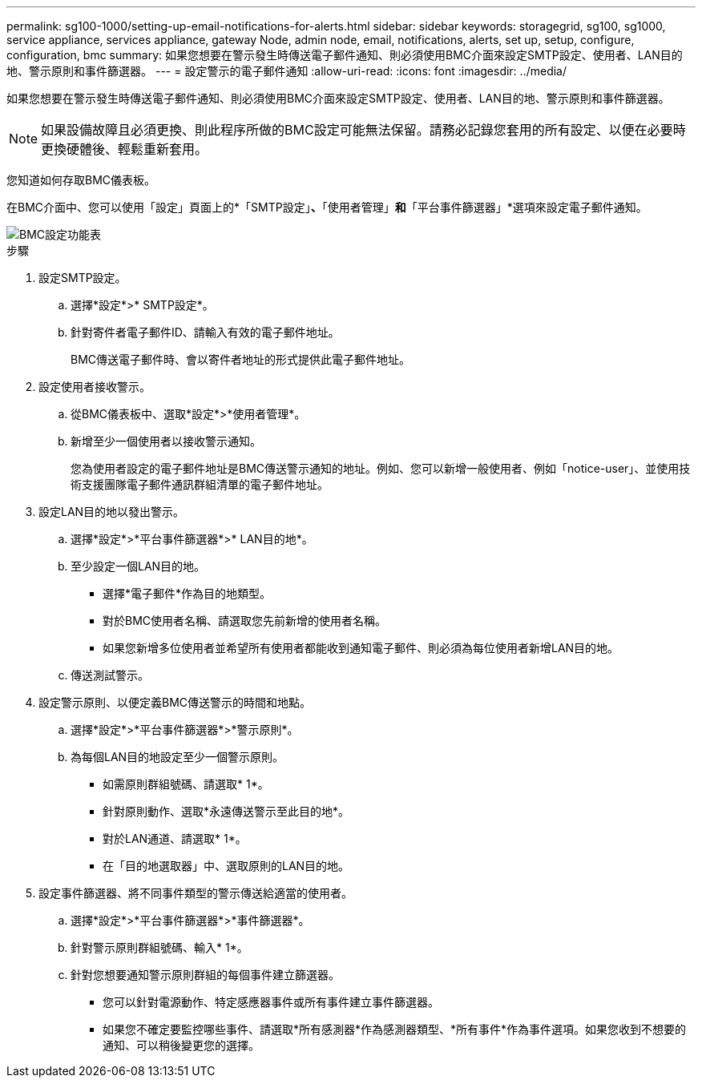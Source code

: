 ---
permalink: sg100-1000/setting-up-email-notifications-for-alerts.html 
sidebar: sidebar 
keywords: storagegrid, sg100, sg1000, service appliance, services appliance, gateway Node, admin node, email, notifications, alerts, set up, setup, configure, configuration, bmc 
summary: 如果您想要在警示發生時傳送電子郵件通知、則必須使用BMC介面來設定SMTP設定、使用者、LAN目的地、警示原則和事件篩選器。 
---
= 設定警示的電子郵件通知
:allow-uri-read: 
:icons: font
:imagesdir: ../media/


[role="lead"]
如果您想要在警示發生時傳送電子郵件通知、則必須使用BMC介面來設定SMTP設定、使用者、LAN目的地、警示原則和事件篩選器。


NOTE: 如果設備故障且必須更換、則此程序所做的BMC設定可能無法保留。請務必記錄您套用的所有設定、以便在必要時更換硬體後、輕鬆重新套用。

您知道如何存取BMC儀表板。

在BMC介面中、您可以使用「設定」頁面上的*「SMTP設定」*、*「使用者管理」*和*「平台事件篩選器」*選項來設定電子郵件通知。

image::../media/bmc_settings_menu.png[BMC設定功能表]

.步驟
. 設定SMTP設定。
+
.. 選擇*設定*>* SMTP設定*。
.. 針對寄件者電子郵件ID、請輸入有效的電子郵件地址。
+
BMC傳送電子郵件時、會以寄件者地址的形式提供此電子郵件地址。



. 設定使用者接收警示。
+
.. 從BMC儀表板中、選取*設定*>*使用者管理*。
.. 新增至少一個使用者以接收警示通知。
+
您為使用者設定的電子郵件地址是BMC傳送警示通知的地址。例如、您可以新增一般使用者、例如「notice-user」、並使用技術支援團隊電子郵件通訊群組清單的電子郵件地址。



. 設定LAN目的地以發出警示。
+
.. 選擇*設定*>*平台事件篩選器*>* LAN目的地*。
.. 至少設定一個LAN目的地。
+
*** 選擇*電子郵件*作為目的地類型。
*** 對於BMC使用者名稱、請選取您先前新增的使用者名稱。
*** 如果您新增多位使用者並希望所有使用者都能收到通知電子郵件、則必須為每位使用者新增LAN目的地。


.. 傳送測試警示。


. 設定警示原則、以便定義BMC傳送警示的時間和地點。
+
.. 選擇*設定*>*平台事件篩選器*>*警示原則*。
.. 為每個LAN目的地設定至少一個警示原則。
+
*** 如需原則群組號碼、請選取* 1*。
*** 針對原則動作、選取*永遠傳送警示至此目的地*。
*** 對於LAN通道、請選取* 1*。
*** 在「目的地選取器」中、選取原則的LAN目的地。




. 設定事件篩選器、將不同事件類型的警示傳送給適當的使用者。
+
.. 選擇*設定*>*平台事件篩選器*>*事件篩選器*。
.. 針對警示原則群組號碼、輸入* 1*。
.. 針對您想要通知警示原則群組的每個事件建立篩選器。
+
*** 您可以針對電源動作、特定感應器事件或所有事件建立事件篩選器。
*** 如果您不確定要監控哪些事件、請選取*所有感測器*作為感測器類型、*所有事件*作為事件選項。如果您收到不想要的通知、可以稍後變更您的選擇。





